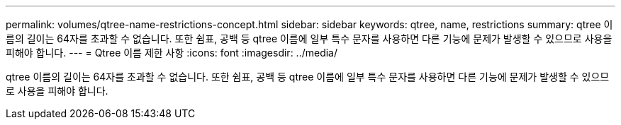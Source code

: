 ---
permalink: volumes/qtree-name-restrictions-concept.html 
sidebar: sidebar 
keywords: qtree, name, restrictions 
summary: qtree 이름의 길이는 64자를 초과할 수 없습니다. 또한 쉼표, 공백 등 qtree 이름에 일부 특수 문자를 사용하면 다른 기능에 문제가 발생할 수 있으므로 사용을 피해야 합니다. 
---
= Qtree 이름 제한 사항
:icons: font
:imagesdir: ../media/


[role="lead"]
qtree 이름의 길이는 64자를 초과할 수 없습니다. 또한 쉼표, 공백 등 qtree 이름에 일부 특수 문자를 사용하면 다른 기능에 문제가 발생할 수 있으므로 사용을 피해야 합니다.

